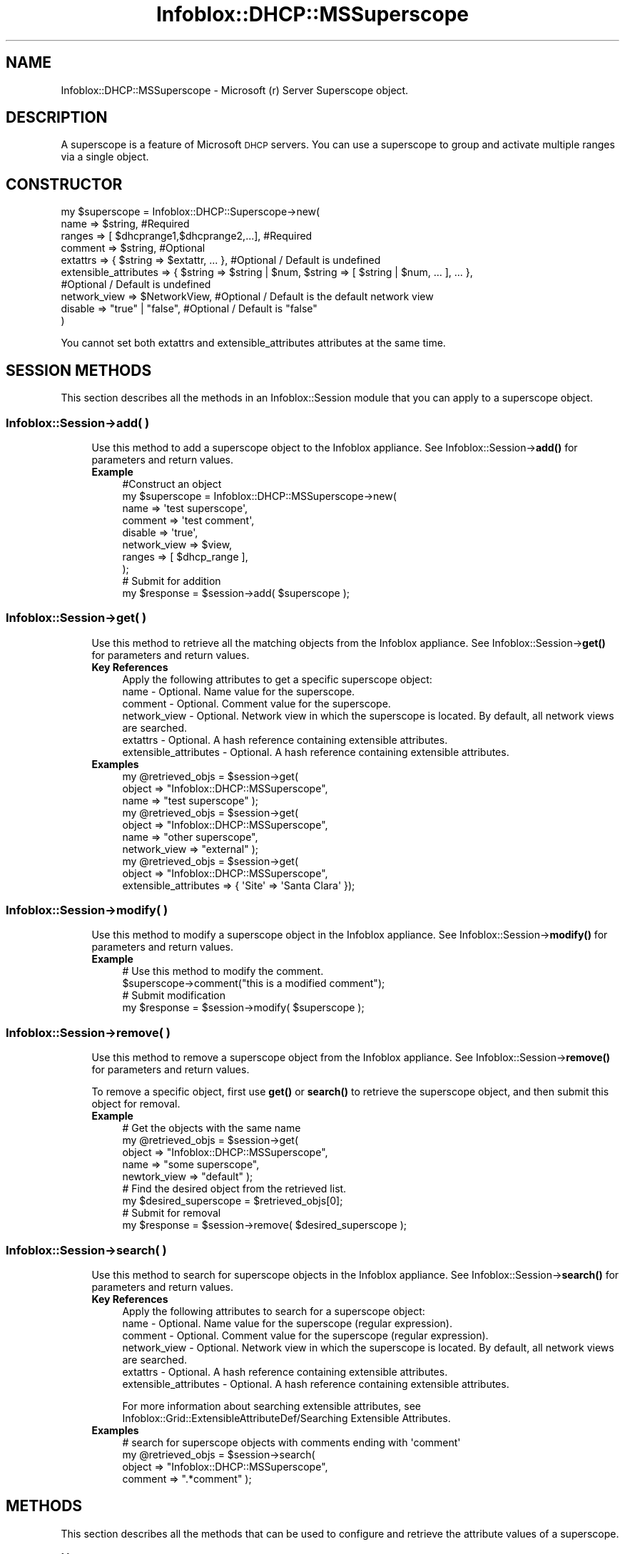 .\" Automatically generated by Pod::Man 4.14 (Pod::Simple 3.40)
.\"
.\" Standard preamble:
.\" ========================================================================
.de Sp \" Vertical space (when we can't use .PP)
.if t .sp .5v
.if n .sp
..
.de Vb \" Begin verbatim text
.ft CW
.nf
.ne \\$1
..
.de Ve \" End verbatim text
.ft R
.fi
..
.\" Set up some character translations and predefined strings.  \*(-- will
.\" give an unbreakable dash, \*(PI will give pi, \*(L" will give a left
.\" double quote, and \*(R" will give a right double quote.  \*(C+ will
.\" give a nicer C++.  Capital omega is used to do unbreakable dashes and
.\" therefore won't be available.  \*(C` and \*(C' expand to `' in nroff,
.\" nothing in troff, for use with C<>.
.tr \(*W-
.ds C+ C\v'-.1v'\h'-1p'\s-2+\h'-1p'+\s0\v'.1v'\h'-1p'
.ie n \{\
.    ds -- \(*W-
.    ds PI pi
.    if (\n(.H=4u)&(1m=24u) .ds -- \(*W\h'-12u'\(*W\h'-12u'-\" diablo 10 pitch
.    if (\n(.H=4u)&(1m=20u) .ds -- \(*W\h'-12u'\(*W\h'-8u'-\"  diablo 12 pitch
.    ds L" ""
.    ds R" ""
.    ds C` ""
.    ds C' ""
'br\}
.el\{\
.    ds -- \|\(em\|
.    ds PI \(*p
.    ds L" ``
.    ds R" ''
.    ds C`
.    ds C'
'br\}
.\"
.\" Escape single quotes in literal strings from groff's Unicode transform.
.ie \n(.g .ds Aq \(aq
.el       .ds Aq '
.\"
.\" If the F register is >0, we'll generate index entries on stderr for
.\" titles (.TH), headers (.SH), subsections (.SS), items (.Ip), and index
.\" entries marked with X<> in POD.  Of course, you'll have to process the
.\" output yourself in some meaningful fashion.
.\"
.\" Avoid warning from groff about undefined register 'F'.
.de IX
..
.nr rF 0
.if \n(.g .if rF .nr rF 1
.if (\n(rF:(\n(.g==0)) \{\
.    if \nF \{\
.        de IX
.        tm Index:\\$1\t\\n%\t"\\$2"
..
.        if !\nF==2 \{\
.            nr % 0
.            nr F 2
.        \}
.    \}
.\}
.rr rF
.\" ========================================================================
.\"
.IX Title "Infoblox::DHCP::MSSuperscope 3"
.TH Infoblox::DHCP::MSSuperscope 3 "2018-06-05" "perl v5.32.0" "User Contributed Perl Documentation"
.\" For nroff, turn off justification.  Always turn off hyphenation; it makes
.\" way too many mistakes in technical documents.
.if n .ad l
.nh
.SH "NAME"
Infoblox::DHCP::MSSuperscope \- Microsoft (r) Server Superscope object.
.SH "DESCRIPTION"
.IX Header "DESCRIPTION"
A superscope is a feature of Microsoft \s-1DHCP\s0 servers. You can use a superscope to group and activate multiple ranges via a single object.
.SH "CONSTRUCTOR"
.IX Header "CONSTRUCTOR"
.Vb 10
\& my $superscope = Infoblox::DHCP::Superscope\->new(
\&                  name                             => $string,                          #Required
\&                  ranges                           => [ $dhcprange1,$dhcprange2,...],   #Required
\&                  comment                          => $string,                          #Optional
\&                  extattrs                         => { $string => $extattr, ... },     #Optional / Default is undefined
\&                  extensible_attributes            => { $string => $string | $num, $string => [ $string | $num, ... ], ... },
\&                                                                                        #Optional / Default is undefined
\&                  network_view                     => $NetworkView,                     #Optional / Default is the default network view
\&                  disable                          => "true" | "false",                 #Optional / Default is "false"
\&            )
.Ve
.PP
You cannot set both extattrs and extensible_attributes attributes at the same time.
.SH "SESSION METHODS"
.IX Header "SESSION METHODS"
This section describes all the methods in an Infoblox::Session module that you can apply to a superscope object.
.SS "Infoblox::Session\->add( )"
.IX Subsection "Infoblox::Session->add( )"
.RS 4
Use this method to add a superscope object to the Infoblox appliance. See Infoblox::Session\->\fBadd()\fR for parameters and return values.
.IP "\fBExample\fR" 4
.IX Item "Example"
.Vb 8
\& #Construct an object
\& my $superscope = Infoblox::DHCP::MSSuperscope\->new(
\&                                                    name                  => \*(Aqtest superscope\*(Aq,
\&                                                    comment               => \*(Aqtest comment\*(Aq,
\&                                                    disable               => \*(Aqtrue\*(Aq,
\&                                                    network_view          => $view,
\&                                                    ranges                => [ $dhcp_range ],
\&                                                   );
\&
\& # Submit for addition
\& my $response = $session\->add( $superscope );
.Ve
.RE
.RS 4
.RE
.SS "Infoblox::Session\->get( )"
.IX Subsection "Infoblox::Session->get( )"
.RS 4
Use this method to retrieve all the matching objects from the Infoblox appliance. See Infoblox::Session\->\fBget()\fR for parameters and return values.
.IP "\fBKey References\fR" 4
.IX Item "Key References"
.Vb 1
\& Apply the following attributes to get a specific superscope object:
\&
\& name                   \- Optional. Name value for the superscope.
\& comment                \- Optional. Comment value for the superscope.
\& network_view           \- Optional. Network view in which the superscope is located. By default, all network views are searched.
\& extattrs               \- Optional. A hash reference containing extensible attributes.
\& extensible_attributes  \- Optional. A hash reference containing extensible attributes.
.Ve
.IP "\fBExamples\fR" 4
.IX Item "Examples"
.Vb 3
\& my @retrieved_objs = $session\->get(
\&                       object     => "Infoblox::DHCP::MSSuperscope",
\&                       name       => "test superscope" );
\&
\& my @retrieved_objs = $session\->get(
\&                       object       => "Infoblox::DHCP::MSSuperscope",
\&                       name         => "other superscope",
\&                       network_view => "external" );
\&
\& my @retrieved_objs = $session\->get(
\&                       object                => "Infoblox::DHCP::MSSuperscope",
\&                       extensible_attributes => { \*(AqSite\*(Aq => \*(AqSanta Clara\*(Aq });
.Ve
.RE
.RS 4
.RE
.SS "Infoblox::Session\->modify( )"
.IX Subsection "Infoblox::Session->modify( )"
.RS 4
Use this method to modify a superscope object in the Infoblox appliance. See Infoblox::Session\->\fBmodify()\fR for parameters and return values.
.IP "\fBExample\fR" 4
.IX Item "Example"
.Vb 4
\& # Use this method to modify the comment.
\& $superscope\->comment("this is a modified comment");
\& # Submit modification
\& my $response = $session\->modify( $superscope );
.Ve
.RE
.RS 4
.RE
.SS "Infoblox::Session\->remove( )"
.IX Subsection "Infoblox::Session->remove( )"
.RS 4
Use this method to remove a superscope object from the Infoblox appliance. See Infoblox::Session\->\fBremove()\fR for parameters and return values.
.Sp
To remove a specific object, first use \fBget()\fR or \fBsearch()\fR to retrieve the superscope object, and then submit this object for removal.
.IP "\fBExample\fR" 4
.IX Item "Example"
.Vb 9
\& # Get the objects with the same name
\& my @retrieved_objs = $session\->get(
\&     object       => "Infoblox::DHCP::MSSuperscope",
\&     name         => "some superscope",
\&     newtork_view => "default" );
\& # Find the desired object from the retrieved list.
\& my $desired_superscope = $retrieved_objs[0];
\& # Submit for removal
\& my $response = $session\->remove( $desired_superscope );
.Ve
.RE
.RS 4
.RE
.SS "Infoblox::Session\->search( )"
.IX Subsection "Infoblox::Session->search( )"
.RS 4
Use this method to search for superscope objects in the Infoblox appliance. See Infoblox::Session\->\fBsearch()\fR for parameters and return values.
.IP "\fBKey References\fR" 4
.IX Item "Key References"
.Vb 1
\& Apply the following attributes to search for a superscope object:
\&
\&  name                   \- Optional. Name value for the superscope (regular expression).
\&  comment                \- Optional. Comment value for the superscope (regular expression).
\&  network_view           \- Optional. Network view in which the superscope is located. By default, all network views are searched.
\&  extattrs               \- Optional. A hash reference containing extensible attributes.
\&  extensible_attributes  \- Optional. A hash reference containing extensible attributes.
.Ve
.Sp
For more information about searching extensible attributes, see Infoblox::Grid::ExtensibleAttributeDef/Searching Extensible Attributes.
.IP "\fBExamples\fR" 4
.IX Item "Examples"
.Vb 4
\& # search for superscope objects with comments ending with \*(Aqcomment\*(Aq
\& my @retrieved_objs = $session\->search(
\&     object     => "Infoblox::DHCP::MSSuperscope",
\&     comment    => ".*comment" );
.Ve
.RE
.RS 4
.RE
.SH "METHODS"
.IX Header "METHODS"
This section describes all the methods that can be used to configure and retrieve the attribute values of a superscope.
.SS "comment( )"
.IX Subsection "comment( )"
.RS 4
Use this method to set or retrieve a descriptive comment.
.Sp
Include the specified parameter to set the attribute value. Omit the parameter to retrieve the attribute value.
.IP "\fBParameter\fR" 4
.IX Item "Parameter"
Desired comment in string format with a maximum of 256 bytes. The default value is undefined.
.IP "\fBReturns\fR" 4
.IX Item "Returns"
If you specified a parameter, the method returns true when the modification succeeds, and returns false when the operation fails.
.Sp
If you did not specify a parameter, the method returns the attribute value.
.IP "\fBExample\fR" 4
.IX Item "Example"
.Vb 4
\& #Get comment
\& my $comment = $superscope\->comment();
\& #Modify comment
\& $superscope\->comment("Modifying the Superscope comment");
.Ve
.RE
.RS 4
.RE
.SS "disable( )"
.IX Subsection "disable( )"
.RS 4
Use this method to set or retrieve the disable flag of a superscope.
.Sp
Include the specified parameter to set the attribute value. Omit the parameter to retrieve the attribute value.
.IP "\fBParameter\fR" 4
.IX Item "Parameter"
Specify \*(L"true\*(R" to set the disable flag or \*(L"false\*(R" to deactivate/unset it. The default value for this field is false.
.IP "\fBReturns\fR" 4
.IX Item "Returns"
If you specified a parameter, the method returns true when the modification succeeds, and returns false when the operation fails.
.Sp
If you did not specify a parameter, the method returns the attribute value.
.IP "\fBExample\fR" 4
.IX Item "Example"
.Vb 4
\& #Get disable
\& my $disable = $superscope\->disable();
\& #Modify disable
\& $superscope\->disable("false");
.Ve
.RE
.RS 4
.RE
.SS "extattrs( )"
.IX Subsection "extattrs( )"
.RS 4
Use this method to set or retrieve the extensible attributes associated with a superscope object.
.IP "\fBParameter\fR" 4
.IX Item "Parameter"
Valid value is a hash reference containing the names of extensible attributes and their associated values ( Infoblox::Grid::Extattr objects ).
.IP "\fBReturns\fR" 4
.IX Item "Returns"
If you specified a parameter, the method returns true when the modification succeeds, and returns false when the operation fails.
.Sp
If you did not specify a parameter, the method returns the attribute value.
.IP "\fBExample\fR" 4
.IX Item "Example"
.Vb 4
\& #Get extattrs
\& my $ref_extattrs = $superscope\->extattrs();
\& #Modify extattrs
\& $superscope\->extattrs({ \*(AqSite\*(Aq => $extattr1, \*(AqAdministrator\*(Aq => $extattr2 });
.Ve
.RE
.RS 4
.RE
.SS "extensible_attributes( )"
.IX Subsection "extensible_attributes( )"
.RS 4
Use this method to set or retrieve the extensible attributes that are associated with a superscope object.
.Sp
Include the specified parameter to set the attribute value. Omit the parameter to retrieve the attribute value.
.IP "\fBParameter\fR" 4
.IX Item "Parameter"
For valid values for extensible attributes, see Infoblox::Grid::ExtensibleAttributeDef/Extensible Attribute Values.
.IP "\fBReturns\fR" 4
.IX Item "Returns"
If you specified a parameter, the method returns true when the modification succeeds, and returns false when the operation fails.
.Sp
If you did not specify a parameter, the method returns the attribute value.
.IP "\fBExample\fR" 4
.IX Item "Example"
.Vb 4
\& #Get extensible attributes
\& my $ref_extensible_attributes = $superscope\->extensible_attributes();
\& #Modify extensible attributes
\& $superscope\->extensible_attributes({ \*(AqSite\*(Aq => \*(AqSanta Clara\*(Aq, \*(AqAdministrator\*(Aq => [ \*(AqPeter\*(Aq, \*(AqTom\*(Aq ] });
.Ve
.RE
.RS 4
.RE
.SS "name( )"
.IX Subsection "name( )"
.RS 4
Use this method to set or retrieve the name of the superscope.
.Sp
Include the specified parameter to set the attribute value. Omit the parameter to retrieve the attribute value.
.IP "\fBParameter\fR" 4
.IX Item "Parameter"
Specify the name of the superscope in string format. The string must not be longer than 256 characters.
.IP "\fBReturns\fR" 4
.IX Item "Returns"
If you specified a parameter, the method returns true when the modification succeeds, and returns false when the operation fails.
.Sp
If you did not specify a parameter, the method returns the attribute value.
.IP "\fBExample\fR" 4
.IX Item "Example"
.Vb 4
\& #Get name
\& my $name = $superscope\->name();
\& #Modify name
\& $superscope\->name("superscope name");
.Ve
.RE
.RS 4
.RE
.SS "network_view( )"
.IX Subsection "network_view( )"
.RS 4
Use this method to set or retrieve the network view of the superscope.
.Sp
Include the specified parameter to set the attribute value. Omit the parameter to retrieve the attribute value.
.IP "\fBParameter\fR" 4
.IX Item "Parameter"
The valid value is a defined Infoblox::DHCP::View object. The default network view value is the system-defined default network view object.
.IP "\fBReturns\fR" 4
.IX Item "Returns"
If you specified a parameter, the method returns true when the modification succeeds, and returns false when the operation fails.
.Sp
If you did not specify a parameter, the method returns the attribute value.
.IP "\fBExample\fR" 4
.IX Item "Example"
.Vb 4
\& #Get network view
\& my $nview = $superscope\->network_view();
\& #Modify network view, with an Infoblox::DHCP::View object
\& $superscope\->network_view($nview);
.Ve
.RE
.RS 4
.RE
.SS "ranges( )"
.IX Subsection "ranges( )"
.RS 4
Use this method to set or retrieve the \s-1DHCP\s0 ranges that are associated with this superscope.
.Sp
Include the specified parameter to set the attribute value. Omit the parameter to retrieve the attribute value.
.IP "\fBParameter\fR" 4
.IX Item "Parameter"
Valid value is an array reference that contains defined Infoblox::DHCP::Range objects. The default value is empty.
.IP "\fBReturns\fR" 4
.IX Item "Returns"
If you specified a parameter, the method returns true when the modification succeeds, and returns false when the operation fails.
.Sp
If you did not specify a parameter, the method returns the attribute value.
.IP "\fBExample\fR" 4
.IX Item "Example"
.Vb 4
\& #Get ranges
\& my $ref_options = $superscope\->ranges();
\& #Modify ranges
\& $superscope\->ranges([$range]); #$range is an Infoblox::DHCP::Range object
.Ve
.RE
.RS 4
.RE
.SS "range_high_water_mark( )"
.IX Subsection "range_high_water_mark( )"
.RS 4
Use this method to retrieve the percent above \*(L"Normal\*(R" when the \s-1DHCP\s0 utilization status becomes \*(L"High\*(R".
.IP "\fBParameter\fR" 4
.IX Item "Parameter"
None
.IP "\fBReturns\fR" 4
.IX Item "Returns"
The method returns the attribute value.
.IP "\fBExample\fR" 4
.IX Item "Example"
.Vb 2
\& #Get high\-water mark
\& my $range_high_water_mark = $superscope\->range_high_water_mark();
.Ve
.RE
.RS 4
.RE
.SS "range_low_water_mark( )"
.IX Subsection "range_low_water_mark( )"
.RS 4
Use this method to retrieve the percent below \*(L"Normal\*(R" when the \s-1DHCP\s0 utilization status becomes \*(L"Low\*(R".
.IP "\fBParameter\fR" 4
.IX Item "Parameter"
None
.IP "\fBReturns\fR" 4
.IX Item "Returns"
The method returns the attribute value.
.IP "\fBExample\fR" 4
.IX Item "Example"
.Vb 2
\& #Get low\-water mark
\& my $range_low_water_mark = $superscope\->range_low_water_mark();
.Ve
.RE
.RS 4
.RE
.SH "SAMPLE CODE"
.IX Header "SAMPLE CODE"
The following sample code demonstrates the different functions that can be applied to a superscope object such as add, modify, and remove. Also, this sample includes error handling for the operations.
.PP
\&\fB#Preparation prior to a \s-1DHCP\s0 superscope object insertion\fR
.PP
.Vb 3
\& #PROGRAM STARTS: Include all the modules that will be used
\& use strict;
\& use Infoblox;
\&
\& #Create a session to the Infoblox appliance
\& my $session = Infoblox::Session\->new(
\&                master   => "192.168.1.2", #appliance host ip
\&                username => "admin",       #appliance user login
\&                password => "infoblox"     #appliance password
\& );
\& unless ($session) {
\&        die("Construct session failed: ",
\&             Infoblox::status_code() . ":" . Infoblox::status_detail());
\& }
\& print "Session created successfully\en";
.Ve
.PP
\&\fB#Create supporting objects, \f(CB$host_name\fB is the grid member's fqdn\fR
.PP
.Vb 12
\& my $ms_member = Infoblox::Grid::MSServer\->new(
\&                                               address                  => \*(Aq10.0.0.1\*(Aq,
\&                                               comment                  => \*(Aqbasic member\*(Aq,
\&                                               disable                  => \*(Aqtrue\*(Aq,
\&                                               extensible_attributes    => { Site => \*(AqSomewhere\*(Aq},
\&                                               login                    => \*(Aquser\*(Aq,
\&                                               password                 => \*(Aqpassword\*(Aq,
\&                                               managing_member          => $host_name,
\&                                               read_only                => \*(Aqfalse\*(Aq,
\&                                               synchronization_interval => 5,
\&                                               logging_mode             => \*(Aqminimum\*(Aq,
\&                                              );
\&
\& unless($ms_member) {
\&        die("Construct MS Member object failed: ",
\&             Infoblox::status_code() . ":" . Infoblox::status_detail());
\& }
\& print "MS Member object created successfully\en";
\&
\& unless($session\->add($ms_member)) {
\&        die("Add MS Member object failed: ",
\&             $session\->status_code() . ":" . $session\->status_detail());
\& }
\& print "MS Member object added successfully\en";
\&
\& my $ms_dhcp = Infoblox::DHCP::MSServer\->new(address => \*(Aq10.0.0.1\*(Aq);
\&
\& unless($ms_dhcp) {
\&        die("Construct MS DHCP Member object failed: ",
\&             Infoblox::status_code() . ":" . Infoblox::status_detail());
\& }
\& print "MS DHCP Member object created successfully\en";
\&
\& my $network1 = Infoblox::DHCP::Network\->new(
\&                                            network   => "10.0.0.0/255.255.0.0",
\&                                            comment   => "add network",
\&                                            members   => [$ms_dhcp],
\&                                           );
\& unless($network1) {
\&        die("Construct DHCP Network object failed: ",
\&             Infoblox::status_code() . ":" . Infoblox::status_detail());
\& }
\& print "DHCP Network object created successfully\en";
\&
\& unless($session\->add($network1)) {
\&        die("Add DHCP Network object failed: ",
\&             $session\->status_code() . ":" . $session\->status_detail());
\& }
\& print "DHCP Network object added successfully\en";
\&
\& my $dhcp_range1 = Infoblox::DHCP::Range\->new(
\&                                             end_addr                => "10.0.0.10",
\&                                             network                 => "10.0.0.0/16",
\&                                             start_addr              => "10.0.0.1",
\&                                             disable                 => "true",
\&                                             member                  => $ms_dhcp,
\&                                            );
\&
\& unless($dhcp_range1) {
\&        die("Construct DHCP Range object failed: ",
\&             Infoblox::status_code() . ":" . Infoblox::status_detail());
\& }
\& print "DHCP Range object created successfully\en";
\&
\& unless($session\->add($dhcp_range1)) {
\&        die("Add DHCP Range object failed: ",
\&             $session\->status_code() . ":" . $session\->status_detail());
\& }
\& print "DHCP Range object added successfully\en";
\&
\& my $network2 = Infoblox::DHCP::Network\->new(
\&                                            network   => "10.1.0.0/255.255.0.0",
\&                                            comment   => "add network",
\&                                            members   => [$ms_dhcp],
\&                                           );
\& unless($network2) {
\&        die("Construct DHCP Network object failed: ",
\&             Infoblox::status_code() . ":" . Infoblox::status_detail());
\& }
\& print "DHCP Network object created successfully\en";
\&
\& unless($session\->add($network2)) {
\&        die("Add DHCP Network object failed: ",
\&             $session\->status_code() . ":" . $session\->status_detail());
\& }
\& print "DHCP Network object added successfully\en";
\&
\& my $dhcp_range2 = Infoblox::DHCP::Range\->new(
\&                                             end_addr                => "10.1.0.30",
\&                                             network                 => "10.1.0.0/16",
\&                                             start_addr              => "10.1.0.21",
\&                                             disable                 => "true",
\&                                             member                  => $ms_dhcp,
\&                                            );
\&
\& unless($dhcp_range2) {
\&        die("Construct DHCP Range object failed: ",
\&             Infoblox::status_code() . ":" . Infoblox::status_detail());
\& }
\& print "DHCP Range object created successfully\en";
\&
\& unless($session\->add($dhcp_range2)) {
\&        die("Add DHCP Range object failed: ",
\&             $session\->status_code() . ":" . $session\->status_detail());
\& }
\& print "DHCP Range object added successfully\en";
.Ve
.PP
\&\fB#Create a \s-1DHCP\s0 Superscope object\fR
.PP
.Vb 11
\& my $superscope = Infoblox::DHCP::MSSuperscope\->new(
\&                                                    name                  => \*(Aqtest superscope\*(Aq,
\&                                                    comment               => \*(Aqtest comment\*(Aq,
\&                                                    disable               => \*(Aqtrue\*(Aq,
\&                                                    ranges                => [ $dhcp_range1, $dhcp_range2],
\&                                                    );
\& unless($superscope) {
\&        die("Construct DHCP Superscope object failed: ",
\&             Infoblox::status_code() . ":" . Infoblox::status_detail());
\& }
\& print "DHCP Superscope object created successfully\en";
\&
\& unless($session\->add($superscope)) {
\&        die("Add DHCP Superscope object failed: ",
\&             $session\->status_code() . ":" . $session\->status_detail());
\& }
\& print "DHCP Superscope object added successfully\en";
.Ve
.PP
\&\fB#Get the \s-1DHCP\s0 Superscope object and change its ranges\fR
.PP
.Vb 11
\& #Get the DHCP Superscope object
\& my @retrieved_objs = $session\->get(
\&     object => "Infoblox::DHCP::MSSuperscope",
\&     name   => "test superscope"
\& );
\& my $object = $retrieved_objs[0];
\& unless ($object) {
\&        die("Get DHCP Superscope object failed: ",
\&             $session\->status_code() . ":" . $session\->status_detail());
\& }
\& print "Get DHCP Superscope object found at least 1 matching entry\en";
\&
\& #Apply the changes
\& $session\->modify($object)
\&     or die("Modify DHCP Superscope object failed: ",
\&             $session\->status_code() . ":" . $session\->status_detail());
\& print "DHCP Superscope object with new range assignments updated to Infoblox appliance successfully\en";
.Ve
.PP
\&\fB#Remove \s-1DHCP\s0 Superscope and support objects\fR
.PP
.Vb 3
\& $session\->remove($object)
\&     or die("Remove DHCP Superscope object failed: ",
\&             $session\->status_code() . ":" . $session\->status_detail());
\&
\& $session\->remove($dhcp_range2)
\&     or die("Remove DHCP Range object failed: ",
\&             $session\->status_code() . ":" . $session\->status_detail());
\&
\& $session\->remove($dhcp_range1)
\&     or die("Remove DHCP Range object failed: ",
\&             $session\->status_code() . ":" . $session\->status_detail());
\&
\& $session\->remove($network2)
\&     or die("Remove DHCP Network object failed: ",
\&             $session\->status_code() . ":" . $session\->status_detail());
\&
\& $session\->remove($network1)
\&     or die("Remove DHCP Network object failed: ",
\&             $session\->status_code() . ":" . $session\->status_detail());
\&
\& $session\->remove($ms_member)
\&     or die("Remove Grid MSServer object failed: ",
\&             $session\->status_code() . ":" . $session\->status_detail());
\&
\& print "All objects removed from the Infoblox appliance successfully\en";
\&
\& ####PROGRAM ENDS####
.Ve
.SH "AUTHOR"
.IX Header "AUTHOR"
Infoblox Inc. <http://www.infoblox.com/>
.SH "SEE ALSO"
.IX Header "SEE ALSO"
Infoblox::Session, Infoblox::Session\->\fBget()\fR, Infoblox::Session\->\fBmodify()\fR,Infoblox::DHCP::Range,Infoblox::DHCP::MSOption
.SH "COPYRIGHT"
.IX Header "COPYRIGHT"
Copyright (c) 2017 Infoblox Inc.

